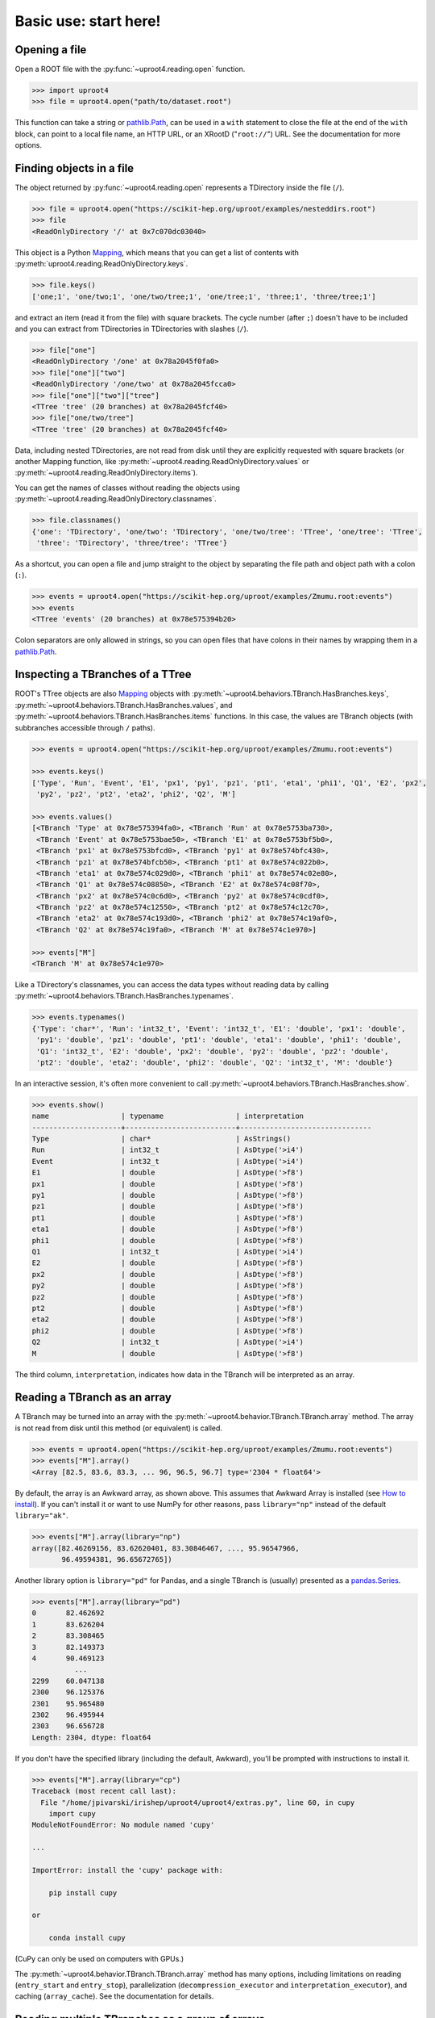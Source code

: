 Basic use: start here!
======================

Opening a file
--------------

Open a ROOT file with the :py:func:`~uproot4.reading.open` function.

.. code-block:: python

    >>> import uproot4
    >>> file = uproot4.open("path/to/dataset.root")

This function can take a string or `pathlib.Path <https://docs.python.org/3/library/pathlib.html>`__, can be used in a ``with`` statement to close the file at the end of the ``with`` block, can point to a local file name, an HTTP URL, or an XRootD ("``root://``") URL. See the documentation for more options.

Finding objects in a file
-------------------------

The object returned by :py:func:`~uproot4.reading.open` represents a TDirectory inside the file (``/``).

.. code-block:: python

    >>> file = uproot4.open("https://scikit-hep.org/uproot/examples/nesteddirs.root")
    >>> file
    <ReadOnlyDirectory '/' at 0x7c070dc03040>

This object is a Python `Mapping <https://docs.python.org/3/library/stdtypes.html-mapping-types-dict>`__, which means that you can get a list of contents with :py:meth:`uproot4.reading.ReadOnlyDirectory.keys`.

.. code-block:: python

    >>> file.keys()
    ['one;1', 'one/two;1', 'one/two/tree;1', 'one/tree;1', 'three;1', 'three/tree;1']

and extract an item (read it from the file) with square brackets. The cycle number (after ``;``) doesn't have to be included and you can extract from TDirectories in TDirectories with slashes (``/``).

.. code-block:: python

    >>> file["one"]
    <ReadOnlyDirectory '/one' at 0x78a2045f0fa0>
    >>> file["one"]["two"]
    <ReadOnlyDirectory '/one/two' at 0x78a2045fcca0>
    >>> file["one"]["two"]["tree"]
    <TTree 'tree' (20 branches) at 0x78a2045fcf40>
    >>> file["one/two/tree"]
    <TTree 'tree' (20 branches) at 0x78a2045fcf40>

Data, including nested TDirectories, are not read from disk until they are explicitly requested with square brackets (or another Mapping function, like :py:meth:`~uproot4.reading.ReadOnlyDirectory.values` or :py:meth:`~uproot4.reading.ReadOnlyDirectory.items`).

You can get the names of classes without reading the objects using :py:meth:`~uproot4.reading.ReadOnlyDirectory.classnames`.

.. code-block:: python

    >>> file.classnames()
    {'one': 'TDirectory', 'one/two': 'TDirectory', 'one/two/tree': 'TTree', 'one/tree': 'TTree',
     'three': 'TDirectory', 'three/tree': 'TTree'}

As a shortcut, you can open a file and jump straight to the object by separating the file path and object path with a colon (``:``).

.. code-block:: python

    >>> events = uproot4.open("https://scikit-hep.org/uproot/examples/Zmumu.root:events")
    >>> events
    <TTree 'events' (20 branches) at 0x78e575394b20>

Colon separators are only allowed in strings, so you can open files that have colons in their names by wrapping them in a `pathlib.Path <https://docs.python.org/3/library/pathlib.html>`__.

Inspecting a TBranches of a TTree
---------------------------------

ROOT's TTree objects are also `Mapping <https://docs.python.org/3/library/stdtypes.html-mapping-types-dict>`__ objects with :py:meth:`~uproot4.behaviors.TBranch.HasBranches.keys`, :py:meth:`~uproot4.behaviors.TBranch.HasBranches.values`, and :py:meth:`~uproot4.behaviors.TBranch.HasBranches.items` functions. In this case, the values are TBranch objects (with subbranches accessible through ``/`` paths).

.. code-block:: python

    >>> events = uproot4.open("https://scikit-hep.org/uproot/examples/Zmumu.root:events")

    >>> events.keys()
    ['Type', 'Run', 'Event', 'E1', 'px1', 'py1', 'pz1', 'pt1', 'eta1', 'phi1', 'Q1', 'E2', 'px2',
     'py2', 'pz2', 'pt2', 'eta2', 'phi2', 'Q2', 'M']

    >>> events.values()
    [<TBranch 'Type' at 0x78e575394fa0>, <TBranch 'Run' at 0x78e5753ba730>,
     <TBranch 'Event' at 0x78e5753bae50>, <TBranch 'E1' at 0x78e5753bf5b0>,
     <TBranch 'px1' at 0x78e5753bfcd0>, <TBranch 'py1' at 0x78e574bfc430>,
     <TBranch 'pz1' at 0x78e574bfcb50>, <TBranch 'pt1' at 0x78e574c022b0>,
     <TBranch 'eta1' at 0x78e574c029d0>, <TBranch 'phi1' at 0x78e574c02e80>,
     <TBranch 'Q1' at 0x78e574c08850>, <TBranch 'E2' at 0x78e574c08f70>,
     <TBranch 'px2' at 0x78e574c0c6d0>, <TBranch 'py2' at 0x78e574c0cdf0>,
     <TBranch 'pz2' at 0x78e574c12550>, <TBranch 'pt2' at 0x78e574c12c70>,
     <TBranch 'eta2' at 0x78e574c193d0>, <TBranch 'phi2' at 0x78e574c19af0>,
     <TBranch 'Q2' at 0x78e574c19fa0>, <TBranch 'M' at 0x78e574c1e970>]

    >>> events["M"]
    <TBranch 'M' at 0x78e574c1e970>

Like a TDirectory's classnames, you can access the data types without reading data by calling :py:meth:`~uproot4.behaviors.TBranch.HasBranches.typenames`.

.. code-block:: python

    >>> events.typenames()
    {'Type': 'char*', 'Run': 'int32_t', 'Event': 'int32_t', 'E1': 'double', 'px1': 'double',
     'py1': 'double', 'pz1': 'double', 'pt1': 'double', 'eta1': 'double', 'phi1': 'double',
     'Q1': 'int32_t', 'E2': 'double', 'px2': 'double', 'py2': 'double', 'pz2': 'double',
     'pt2': 'double', 'eta2': 'double', 'phi2': 'double', 'Q2': 'int32_t', 'M': 'double'}

In an interactive session, it's often more convenient to call :py:meth:`~uproot4.behaviors.TBranch.HasBranches.show`.

.. code-block:: python

    >>> events.show()
    name                 | typename                 | interpretation
    ---------------------+--------------------------+-------------------------------
    Type                 | char*                    | AsStrings()
    Run                  | int32_t                  | AsDtype('>i4')
    Event                | int32_t                  | AsDtype('>i4')
    E1                   | double                   | AsDtype('>f8')
    px1                  | double                   | AsDtype('>f8')
    py1                  | double                   | AsDtype('>f8')
    pz1                  | double                   | AsDtype('>f8')
    pt1                  | double                   | AsDtype('>f8')
    eta1                 | double                   | AsDtype('>f8')
    phi1                 | double                   | AsDtype('>f8')
    Q1                   | int32_t                  | AsDtype('>i4')
    E2                   | double                   | AsDtype('>f8')
    px2                  | double                   | AsDtype('>f8')
    py2                  | double                   | AsDtype('>f8')
    pz2                  | double                   | AsDtype('>f8')
    pt2                  | double                   | AsDtype('>f8')
    eta2                 | double                   | AsDtype('>f8')
    phi2                 | double                   | AsDtype('>f8')
    Q2                   | int32_t                  | AsDtype('>i4')
    M                    | double                   | AsDtype('>f8')

The third column, ``interpretation``, indicates how data in the TBranch will be interpreted as an array.

Reading a TBranch as an array
-----------------------------

A TBranch may be turned into an array with the :py:meth:`~uproot4.behavior.TBranch.TBranch.array` method. The array is not read from disk until this method (or equivalent) is called.

.. code-block:: python

    >>> events = uproot4.open("https://scikit-hep.org/uproot/examples/Zmumu.root:events")
    >>> events["M"].array()
    <Array [82.5, 83.6, 83.3, ... 96, 96.5, 96.7] type='2304 * float64'>

By default, the array is an Awkward array, as shown above. This assumes that Awkward Array is installed (see `How to install <-how-to-install>`__). If you can't install it or want to use NumPy for other reasons, pass ``library="np"`` instead of the default ``library="ak"``.

.. code-block:: python

    >>> events["M"].array(library="np")
    array([82.46269156, 83.62620401, 83.30846467, ..., 95.96547966,
           96.49594381, 96.65672765])

Another library option is ``library="pd"`` for Pandas, and a single TBranch is (usually) presented as a `pandas.Series <https://pandas.pydata.org/pandas-docs/stable/reference/api/pandas.Series.html>`__.

.. code-block:: python

    >>> events["M"].array(library="pd")
    0       82.462692
    1       83.626204
    2       83.308465
    3       82.149373
    4       90.469123
              ...    
    2299    60.047138
    2300    96.125376
    2301    95.965480
    2302    96.495944
    2303    96.656728
    Length: 2304, dtype: float64

If you don't have the specified library (including the default, Awkward), you'll be prompted with instructions to install it.

.. code-block:: python

    >>> events["M"].array(library="cp")
    Traceback (most recent call last):
      File "/home/jpivarski/irishep/uproot4/uproot4/extras.py", line 60, in cupy
        import cupy
    ModuleNotFoundError: No module named 'cupy'

    ...

    ImportError: install the 'cupy' package with:

        pip install cupy

    or

        conda install cupy

(CuPy can only be used on computers with GPUs.)

The :py:meth:`~uproot4.behavior.TBranch.TBranch.array` method has many options, including limitations on reading (``entry_start`` and ``entry_stop``), parallelization (``decompression_executor`` and ``interpretation_executor``), and caching (``array_cache``). See the documentation for details.

Reading multiple TBranches as a group of arrays
-----------------------------------------------

To read more than one TBranch, you could use the :py:meth:`~uproot4.behavior.TBranch.TBranch.array` method from the previous section multiple times, but you could also use :py:meth:`~uproot4.behavior.TBranch.HasBranches.arrays` (plural) on the TTree itself.

.. code-block:: python

    >>> events = uproot4.open("https://scikit-hep.org/uproot/examples/Zmumu.root:events")

    >>> momentum = events.arrays(["px1", "py1", "pz1"])
    >>> momentum
    <Array [{px1: -41.2, ... pz1: -74.8}] type='2304 * {"px1": float64, "py1": float...'>

The return value is a group of arrays, where a "group" has different meanings in different libraries. For Awkward Array (above), a group is an array of records, which can be projected like this:

.. code-block:: python

    >>> momentum["px1"]
    <Array [-41.2, 35.1, 35.1, ... 32.4, 32.5] type='2304 * float64'>

For NumPy, a group is a dict of arrays.

.. code-block:: python

    >>> momentum = events.arrays(["px1", "py1", "pz1"], library="np")
    >>> momentum
    {'px1': array([-41.19528764,  35.11804977,  35.11804977, ...,  32.37749196,
            32.37749196,  32.48539387]),
     'py1': array([ 17.4332439 , -16.57036233, -16.57036233, ...,   1.19940578,
             1.19940578,   1.2013503 ]),
     'pz1': array([-68.96496181, -48.77524654, -48.77524654, ..., -74.53243061,
           -74.53243061, -74.80837247])}
    >>> momentum["px1"]
    array([-41.19528764,  35.11804977,  35.11804977, ...,  32.37749196,
            32.37749196,  32.48539387])

For Pandas, a group is a `pandas.DataFrame <https://pandas.pydata.org/pandas-docs/stable/reference/api/pandas.DataFrame.html>`__.

.. code-block:: python

    >>> momentum = events.arrays(["px1", "py1", "pz1"], library="pd")
    >>> momentum
                px1        py1         pz1
    0    -41.195288  17.433244  -68.964962
    1     35.118050 -16.570362  -48.775247
    2     35.118050 -16.570362  -48.775247
    3     34.144437 -16.119525  -47.426984
    4     22.783582  15.036444  -31.689894
    ...         ...        ...         ...
    2299  19.054651  14.833954   22.051323
    2300 -68.041915 -26.105847 -152.235018
    2301  32.377492   1.199406  -74.532431
    2302  32.377492   1.199406  -74.532431
    2303  32.485394   1.201350  -74.808372

    [2304 rows x 3 columns]

    >>> momentum["px1"]
    0      -41.195288
    1       35.118050
    2       35.118050
    3       34.144437
    4       22.783582
              ...    
    2299    19.054651
    2300   -68.041915
    2301    32.377492
    2302    32.377492
    2303    32.485394
    Name: px1, Length: 2304, dtype: float64

Choosing TBranches to read
--------------------------

If no arguments are passed to :py:meth:`~uproot4.behavior.TBranch.HasBranches.arrays`, *all* TBranches will be read. If your file has many TBranches, this might not be desirable or possible. You can select specific TBranches by name, as in the previous section, but you can also pass a filter (``filter_name``, ``filter_typename``, or ``filter_branch``):

.. code-block:: python

    >>> events = uproot4.open("https://scikit-hep.org/uproot/examples/Zmumu.root:events")

    >>> events.keys(filter_name="px*")
    ['px1', 'px2']
    >>> events.arrays(filter_name="px*")
    <Array [{px1: -41.2, ... px2: -68.8}] type='2304 * {"px1": float64, "px2": float64}'>

    >>> events.keys(filter_name="/p[xyz][0-9]/i")
    ['px1', 'py1', 'pz1', 'px2', 'py2', 'pz2']
    >>> events.arrays(filter_name="/p[xyz][0-9]/i")
    <Array [{px1: -41.2, py1: 17.4, ... pz2: -154}] type='2304 * {"px1": float64, "p...'>

    >>> events.keys(filter_branch=lambda b: b.compression_ratio > 10)
    ['Run', 'Q1', 'Q2']
    >>> events.arrays(filter_branch=lambda b: b.compression_ratio > 10)
    <Array [{Run: 148031, Q1: 1, ... Q2: -1}] type='2304 * {"Run": int32, "Q1": int3...'>

The first argument, which we used in the previous section to pass explicit TBranch names,

.. code-block:: python

    >>> events.arrays(["px1", "py1", "pz1"])
    <Array [{px1: -41.2, ... pz1: -74.8}] type='2304 * {"px1": float64, "py1": float...'>

can also compute arbitrary expressions.

.. code-block:: python

    >>> events.arrays("sqrt(px1**2 + py1**2)")
    <Array [{'sqrt(px1**2 + py1**2)': 44.7, ... ] type='2304 * {"sqrt(px1**2 + py1**...'>

If the TTree has any aliases, you can refer to these aliases by name, or you can create new aliases to give better names to the keys of the NumPy dict, Awkward records, or Pandas columns.

.. code-block:: python

    >>> events.arrays("pt1", aliases={"pt1": "sqrt(px1**2 + py1**2)"})
    <Array [{pt1: 44.7}, ... {pt1: 32.4}] type='2304 * {"pt1": float64}'>

The second argument (must be a string, not a list of strings) is a ``cut``, or filter on entries.

.. code-block:: python

    >>> events.arrays(["M"], "pt1 > 50", aliases={"pt1": "sqrt(px1**2 + py1**2)"})
    <Array [{M: 91.8}, {M: 91.9, ... {M: 96.1}] type='290 * {"M": float64}'>

Note that expressions are *not*, in general, computed more quickly if expressed in these strings. The above is equivalent to the following

language is Python


Nested data structures
----------------------

Iterating over intervals of entries
-----------------------------------

Iterating over many files
-------------------------

Reading many files into big arrays
----------------------------------

Reading on demand with lazy arrays
----------------------------------
